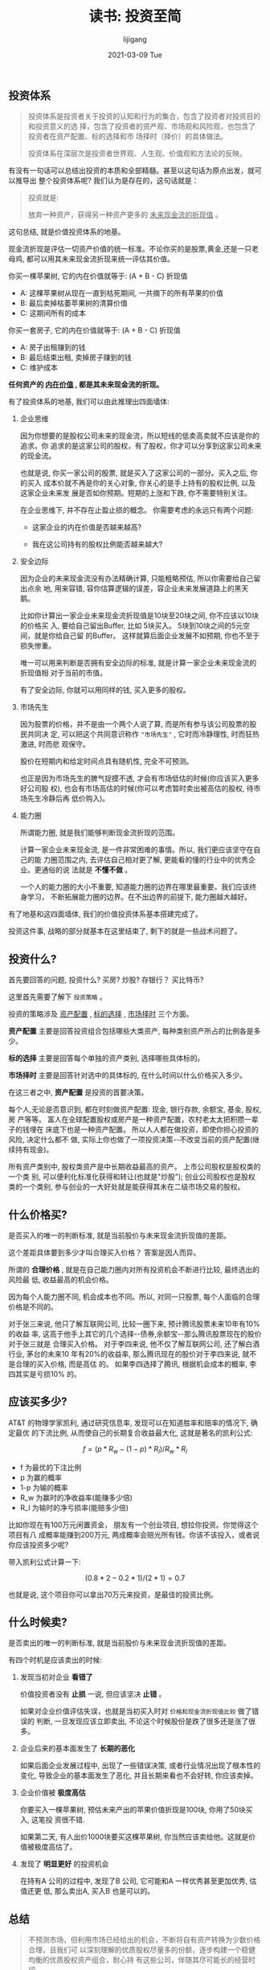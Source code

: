 #+TITLE:       读书: 投资至简
#+AUTHOR:      lijigang
#+EMAIL:       i@lijigang.com
#+DATE:        2021-03-09 Tue
#+URI:         /blog/%y/%m/%d/investment-is-simple
#+LANGUAGE:    en
#+OPTIONS:     H:3 num:nil toc:nil \n:nil ::t |:t ^:nil -:nil f:t *:t <:t

** 投资体系
#+begin_quote
投资体系是投资者关于投资的认知和行为的集合，包含了投资者对投资目的和投资意义的选
择，包含了投资者的资产观、市场观和风险观，也包含了投资者在资产配置、标的选择和市
场择时（择价）的具体做法。

投资体系在深层次是投资者世界观、人生观、价值观和方法论的反映。
#+end_quote

有没有一句话可以总结出投资的本质和全部精髓。甚至以这句话为原点出发，就可以推导出
整个投资体系呢? 我们认为是存在的，这句话就是：

#+begin_quote
投资就是:

放弃一种资产，获得另一种资产更多的 _未来现金流的折现值_ 。
#+end_quote

这句总结, 就是价值投资体系的地基。

现金流折现是评估一切资产价值的统一标准。不论你买的是股票,黄金,还是一只老母鸡, 都可以用其未来现金流折现来统一评估其价值。

你买一棵苹果树, 它的内在价值就等于: (A + B - C) 折现值

- A: 这棵苹果树从现在一直到枯死期间, 一共摘下的所有苹果的价值
- B: 最后卖掉枯萎苹果树的清算价值
- C: 这期间所有的成本

你买一套房子, 它的内在价值就等于: (A + B - C) 折现值
- A: 房子出租赚到的钱
- B: 最后结束出租, 卖掉房子赚到的钱
- C: 维护成本

*任何资产的 _内在价值_ , 都是其未来现金流的折现。*

有了投资体系的地基, 我们可以由此推理出四面墙体:

1. 企业思维

   因为你想要的是股权公司未来的现金流，所以短线的低卖高卖就不应该是你的追求。你
   追求的是这家公司的股权，有了股权，你才可以分享到这家公司未来的现金流。

   也就是说, 你买一家公司的股票, 就是买入了这家公司的一部分。买入之后, 你的买入
   成本价就不再是你的关心对象, 你关心的是手上持有的股权比例, 以及这家企业未来发
   展是否如你预期。短期的上涨和下跌, 你不需要特别关注。

   在企业思维下, 并不存在止盈止损的概念。 你需要考虑的永远只有两个问题:

   - 这家企业的内在价值是否越来越高?

   - 我在这公司持有的股权比例能否越来越大?

2. 安全边际

   因为企业的未来现金流没有办法精确计算, 只能粗略预估, 所以你需要给自己留出点余
   地, 用来容错, 容你估算逻辑的误差，容企业未来发展道路上的黑天鹅。

   比如你计算出一家企业未来现金流折现值是10块至20块之间, 你不应该以10块的价格买
   入, 要给自己留出Buffer, 比如 5块买入。 5块到10块之间的5元空间，就是你给自己留
   的Buffer。 这样就算后面企业发展不如预期, 你也不至于损失惨重。

   唯一可以用来判断是否拥有安全边际的标准, 就是计算一家企业未来现金流的折现值相
   对于当前的市值。

   有了安全边际, 你就可以用同样的钱, 买入更多的股权。

3. 市场先生

   因为股票的价格，并不是由一个两个人说了算, 而是所有参与该公司股票的股民共同决
   定, 可以把这个共同意识称作 ="市场先生"= , 它时而冷静理性, 时而狂热激进, 时而悲
   观保守。

   股价在短期内和给定时间点具有随机性, 完全不可预测。

   也正是因为市场先生的脾气捉摸不透, 才会有市场低估的时候(你应该买入更多好公司股
   权), 也会有市场高估的时候(你可以考虑暂时卖出被高估的股权, 待市场先生冷静后再
   低价购入)。

4. 能力圈

   所谓能力圈, 就是我们能够判断现金流折现的范围。

   计算一家企业未来现金流, 是一件非常困难的事情。所以, 我们更应该坚守在自己的能
   力圈范围之内, 去评估自己相对更了解, 更能看的懂的行业中的优秀企业。更通俗的说
   法就是 *不懂不做* 。

   一个人的能力圈的大小不重要, 知道能力圈的边界在哪里最重要。我们应该终身学习，
   不断拓展能力圈的边界。在不出边界的前提下, 能力圈越大越好。

有了地基和这四面墙体, 我们的价值投资体系基本搭建完成了。

投资这件事, 战略的部分就基本在这里结束了, 剩下的就是一些战术问题了。

** 投资什么?

首先要回答的问题, 投资什么? 买房? 炒股? 存银行？ 买比特币?

这里首先需要了解下 =投资策略= 。

投资的策略涉及 _资产配置_ , _标的选择_ , _市场择时_ 三个方面。

*资产配置* 主要是回答投资组合包括哪些大类资产, 每种类别资产所占的比例各是多少。

*标的选择* 主要是回答每个单独的资产类别, 选择哪些具体标的。

*市场择时* 主要是回答针对选中的具体标的, 在什么时间以什么价格买入多少。

在这三者之中, *资产配置* 是投资的首要决策。

每个人,无论是否意识到, 都在时刻做资产配置: 现金, 银行存款, 余额宝, 基金, 股权,房
产等等。 富人在全球配置股权或房产是一种资产配置，农村老太太把积攒一辈子的钱埋在
床底下也是一种资产配置。 所以人人都在做投资，即使你担心投资的风险, 决定什么都不
做, 实际上你也做了一项投资决策--不改变当前的资产配置(继续持有现金)。

所有资产类别中, 股权类资产是中长期收益最高的资产。 上市公司股权是股权类的一个类
别, 可以便利化标准化获得和转让(也就是"炒股"); 创业公司股权也是股权类的一个类别,
参与创业的一大好处就是能获得其未在二级市场交易的股权。
** 什么价格买?
是否买入的唯一的判断标准, 就是当前股价与未来现金流折现值的差距。

这个差距具体要到多少才叫合理买入价格？ 答案是因人而异。

所谓的 *合理价格* , 就是在自己能力圈内对所有投资机会不断进行比较, 最终选出的风险最
低, 收益最高的机会价格。

因为每个人能力圈不同, 机会成本也不同。所以, 对同一只股票, 每个人面临的合理价格是不同的。

对于张三来说, 他只了解互联网公司, 比较一圈下来, 预计腾讯股票未来10年有10%的收益
率, 这高于他手上其它的几个选择--债券,余额宝--那么腾讯股票现在的股价对于张三就是
合理买入价格。 对于李四来说, 他不仅了解互联网公司, 还了解白酒行业, 茅台的未来10
年有20%的收益率, 那么腾讯现在的股价对于李四来说, 就不是合理的买入价格, 而是高估
的。 如果李四选择了腾讯, 根据机会成本的概率, 李四其实是亏损10% 的。
** 应该买多少?
AT&T 的物理学家凯利, 通过研究信息率, 发现可以在知道胜率和赔率的情况下, 确定最优
的下流比例, 从而使自己的长期复合收益最大化, 这就是著名的凯利公式:

$$f = (p * R_w - (1 - p) * R_l) / R_w * R_l$$

- f 为最优的下注比例
- p 为赢的概率
- 1-p 为输的概率
- R_w 为赢时的净收益率(能赚多少倍)
- R_l 为输时的净亏损率(能赔多少倍)

比如你现在有100万元闲置资金， 朋友有一个创业项目, 想拉你投资。你觉得这个项目有八
成概率能赚到200万元, 两成概率会赔光所有钱。你该不该投入，或者说你应该投资多少呢?

带入凯利公式计算一下:

$$(0.8 * 2 - 0.2 * 1) / (2 * 1) = 0.7$$

也就是说, 这个项目你可以拿出70万元来投资，是最佳的投资比例。


** 什么时候卖?
是否卖出的唯一的判断标准, 就是当前股价与未来现金流折现值的差距。

有四个时机是应该卖出的时候:

1. 发现当初对企业 *看错了*

   价值投资者没有 *止损* 一说, 但应该坚决 *止错* 。

   如果对企业价值评估失误，也就是当初买入时对 =价格和现金流折现值比较= 做了错误的
   判断, 一旦发现应该立即卖出, 不论这个时候股份是跌了很多还是涨了很多。

2. 企业后来的基本面发生了 *长期的恶化*

   如果后面企业发展过程中, 出现了一些错误决策, 或者行业情况出现了根本性的变化,
   导致企业的基本面发生了恶化, 并且长期来看也不会好转, 你应该卖掉。

3. 企业价值被 *极度高估*

   你要买入一棵苹果树, 预估未来产出的苹果价值折现是100块, 你用了50块买入, 这笔投
   资很不错.

   如果第二天, 有人出价1000块要买这棵苹果树, 你当然应该卖给他。这就是价值被极度高估了。

4. 发现了 *明显更好* 的投资机会

   在持有A 公司的过程中, 发现了B 公司, 它可能和A 一样优秀甚至更加优秀, 估值还更
   低, 那么卖出A, 买入B 也是可以的。
** 总结
#+begin_quote
不预测市场，但利用市场已经给出的机会，不断将自有资产转换为少数价格合理，且我们可
以深刻理解的优质股权尽量多的份额，逐步构建一个稳健均衡的优质股权资产组合，耐心持
有这些公司，伴随其尽可能长的经营时间。
#+end_quote

